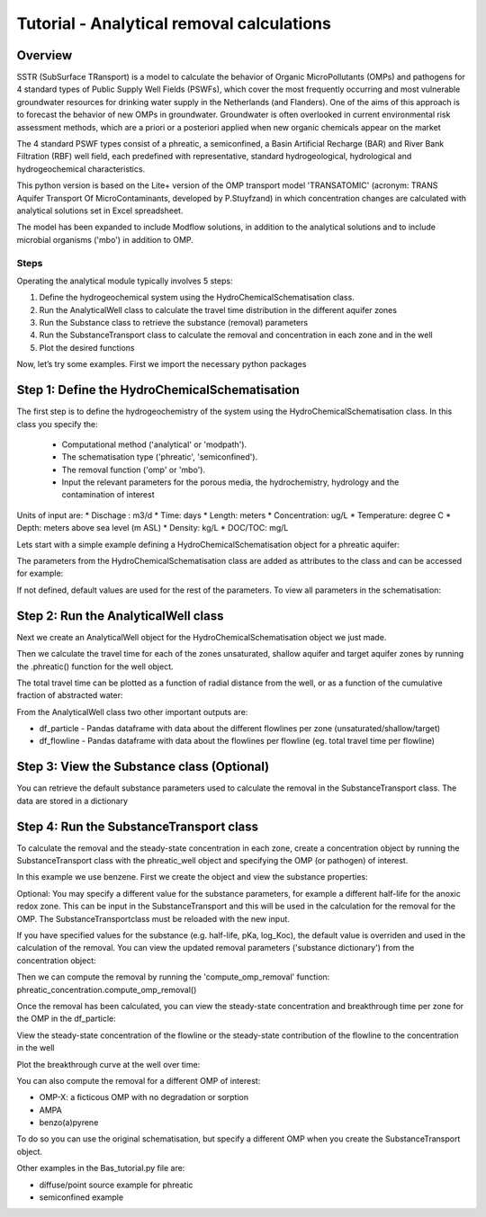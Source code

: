 ========================================================================================================
Tutorial - Analytical removal calculations
========================================================================================================

Overview
========

SSTR (SubSurface TRansport) is a model to calculate the behavior of Organic
MicroPollutants (OMPs) and pathogens for 4 standard types of Public Supply Well
Fields (PSWFs), which cover the most frequently occurring and most vulnerable
groundwater resources for drinking water supply in the Netherlands (and Flanders).
One of the aims of this approach is to forecast the behavior of new OMPs in
groundwater. Groundwater is often overlooked in current environmental risk
assessment methods, which are a priori or a posteriori applied when new organic
chemicals appear on the market

The 4 standard PSWF types consist of a phreatic, a semiconfined, a Basin Artificial
Recharge (BAR) and River Bank Filtration (RBF) well field, each predefined with
representative, standard hydrogeological, hydrological and hydrogeochemical
characteristics.

This python version is based on the Lite+ version of the OMP transport model 'TRANSATOMIC'
(acronym: TRANS Aquifer Transport Of MicroContaminants, developed by P.Stuyfzand)
in which concentration changes are calculated with analytical solutions set in Excel spreadsheet.

The model has been expanded to include Modflow solutions, in addition to the analytical
solutions and to include microbial organisms ('mbo') in addition to OMP.

Steps
-----

Operating the analytical module typically involves 5 steps:

#. Define the hydrogeochemical system using the HydroChemicalSchematisation class. 
#. Run the AnalyticalWell class to calculate the travel time distribution in the different aquifer zones
#. Run the Substance class to retrieve the substance (removal) parameters
#. Run the SubstanceTransport class to calculate the removal and concentration in each zone and in the well
#. Plot the desired functions

Now, let’s try some examples. First we import the necessary python packages

.. ipython:: python

    import pandas as pd
    from pathlib import Path

    import matplotlib.pyplot as plt
    import numpy as np
    import pandas as pd
    import os
    from pandas import read_csv
    from pandas import read_excel
    import math
    from scipy.special import kn as besselk
    from pathlib import Path

    from sutra2.Analytical_Well import *
    from sutra2.Substance_Transport import *



Step 1: Define the HydroChemicalSchematisation
==============================================
The first step is to define the hydrogeochemistry of the system using the HydroChemicalSchematisation class.
In this class you specify the:

    * Computational method ('analytical' or 'modpath').
    * The schematisation type ('phreatic', 'semiconfined').
    * The removal function ('omp' or 'mbo').
    * Input the relevant parameters for the porous media, the hydrochemistry, hydrology and the contamination of interest

.. other schematisations ('riverbankfiltration', 'basinfiltration') coming soon.
.. The class parameters can be roughly grouped into the following categories;

.. * System.
.. * Settings.
.. * Porous Medium
.. * Hydrochemistry
.. * Hydrology
.. * Contaminant
.. * Diffuse contamination
.. * Point Contamination
.. * Model size

Units of input are:
* Dischage : m3/d
* Time: days
* Length: meters
* Concentration: ug/L
* Temperature: degree C
* Depth: meters above sea level (m ASL)
* Density: kg/L
* DOC/TOC: mg/L

Lets start with a simple example defining a HydroChemicalSchematisation object for a phreatic aquifer:

.. ipython:: python

    phreatic_schematisation = HydroChemicalSchematisation(schematisation_type='phreatic',
                                                        computation_method='analytical',
                                                        removal_function = 'omp',
                                                        well_discharge=-7500, #m3/day
                                                        recharge_rate=0.0008, #m/day
                                                        thickness_vadose_zone_at_boundary=5, #m
                                                        thickness_shallow_aquifer=10,  #m
                                                        thickness_target_aquifer=40, #m
                                                        hor_permeability_target_aquifer=35, #m/day
                                                        redox_vadose_zone='anoxic',
                                                        redox_shallow_aquifer='anoxic',
                                                        redox_target_aquifer='deeply_anoxic',
                                                        pH_target_aquifer=7.,
                                                        temp_water=11.,
                                                        name='benzene',
                                                        diffuse_input_concentration = 100, #ug/L
                                                        )

The parameters from the HydroChemicalSchematisation class are added as attributes to
the class and can be accessed for example:

.. ipython:: python

    phreatic_schematisation.schematisation_type
    phreatic_schematisation.well_discharge
    phreatic_schematisation.porosity_shallow_aquifer

If not defined, default values are used for the rest of the parameters. To view all parameters in the schematisation:

.. ipython:: python

    phreatic_schematisation.__dict__


Step 2: Run the AnalyticalWell class
=====================================
Next we create an AnalyticalWell object for the HydroChemicalSchematisation object we just made.

.. ipython:: python

    phreatic_well = AnalyticalWell(phreatic_schematisation)

Then we calculate the travel time for each of the zones unsaturated, shallow aquifer and target aquifer zones
by running the .phreatic() function for the well object. 

.. ipython:: python

    phreatic_well.phreatic()

The total travel time can be plotted as a function of radial distance from the well, or as a function
of the cumulative fraction of abstracted water: 

.. ipython:: python

    radial_plot = phreatic_well.plot_travel_time_versus_radial_distance(xlim=[0, 2000], ylim=[1e3, 1e6])
    cumulative_plot = phreatic_well.plot_travel_time_versus_cumulative_abstracted_water(xlim=[0, 1], ylim=[1e3, 1e6])

.. image:: https://github.com/KWR-Water/sutra2/blob/main/docs/_images/travel_time_versus_radial_distance_phreatic.png?raw=true
  :width: 600
  :alt: travel_time_versus_radial_distance_phreatic.png

.. image:: https://github.com/KWR-Water/sutra2/blob/main/docs/_images/travel_time_versus_cumulative_abs_water_phreatic.png?raw=true
  :width: 600
  :alt: travel_time_versus_cumulative_abs_water_phreatic.png

From the AnalyticalWell class two other important outputs are:

* df_particle - Pandas dataframe with data about the different flowlines per zone (unsaturated/shallow/target)
* df_flowline - Pandas dataframe with data about the flowlines per flowline (eg. total travel time per flowline)

Step 3: View the Substance class (Optional)
===========================================
You can retrieve the default substance parameters used to calculate the removal in the
SubstanceTransport class. The data are stored in a dictionary

.. ipython:: python
    
    test_substance = Substance(substance_name='benzene')
    test_substance.substance_dict


Step 4: Run the SubstanceTransport class
========================================
To calculate the removal and the steady-state concentration in each zone, create a concentration
object by running the SubstanceTransport class with the phreatic_well object and specifying
the OMP (or pathogen) of interest.

In this example we use benzene. First we create the object and view the substance properties:

.. ipython:: python

    phreatic_concentration = SubstanceTransport(well = phreatic_well, substance = 'benzene')
    phreatic_concentration.removal_parameters
    # or via 'substance.substance_dict' ('default database parameters only', if available)
    phreatic_concentration.substance.substance_dict

.. Optional: You may specify a different value for the substance parameters, for example
.. a different half-life for the anoxic redox zone. This can be input in the HydroChemicalSchematisation
.. and this will be used in the calculation for the removal for the OMP. The AnalyticalWell and 
.. phreatic() functions must be rerun:

.. .. ipython:: python

..     phreatic_schematisation = HydroChemicalSchematisation(schematisation_type='phreatic',
..                                                             well_discharge=-7500, #m3/day
..                                                             recharge_rate=0.0008, #m/day
..                                                             thickness_vadose_zone_at_boundary=5,
..                                                             thickness_shallow_aquifer=10,
..                                                             thickness_target_aquifer=40,
..                                                             hor_permeability_target_aquifer=35,
..                                                             redox_vadose_zone='anoxic',
..                                                             redox_shallow_aquifer='anoxic',
..                                                             redox_target_aquifer='deeply_anoxic',
..                                                             pH_target_aquifer=7.,
..                                                             temp_water=11.,
..                                                             name='benzene',
..                                                             diffuse_input_concentration = 100, #ug/L
..                                                             partition_coefficient_water_organic_carbon=2,
..                                                             dissociation_constant=1,
..                                                             halflife_suboxic=12, 
..                                                             halflife_anoxic=420, 
..                                                             halflife_deeply_anoxic=6000,
..                                                             )
..     phreatic_well = AnalyticalWell(phreatic_schematisation)
..     phreatic_well.phreatic() 
..     phreatic_concentration = SubstanceTransport(phreatic_well, substance = 'benzene')
    
Optional: You may specify a different value for the substance parameters, for example
a different half-life for the anoxic redox zone. This can be input in the SubstanceTransport
and this will be used in the calculation for the removal for the OMP. The SubstanceTransportclass
must be reloaded with the new input.

.. ipython:: python

    phreatic_concentration = SubstanceTransport(well = phreatic_well, substance = 'benzene',
                                                partition_coefficient_water_organic_carbon=2,
                                                dissociation_constant=1,
                                                halflife_suboxic=12, 
                                                halflife_anoxic=420, 
                                                halflife_deeply_anoxic=6000)

If you have specified values for the substance (e.g. half-life, pKa, log_Koc),
the default value is overriden and used in the calculation of the removal. You can
view the updated removal parameters ('substance dictionary') from the concentration object:

.. ipython:: python

    phreatic_concentration.removal_parameters

Then we can compute the removal by running the 'compute_omp_removal' function:
phreatic_concentration.compute_omp_removal()

.. ipython:: python
    
    phreatic_concentration.compute_omp_removal()

Once the removal has been calculated, you can view the steady-state concentration
and breakthrough time per zone for the OMP in the df_particle:

.. ipython:: python

    phreatic_concentration.df_particle[['flowline_id', 'zone', 'steady_state_concentration', 'travel_time']].head(4)

View the steady-state concentration of the flowline or the steady-state
contribution of the flowline to the concentration in the well

.. ipython:: python

    phreatic_concentration.df_flowline[['flowline_id', 'breakthrough_concentration', 'total_breakthrough_travel_time']].head(5)

Plot the breakthrough curve at the well over time:

.. ipython:: python

    benzene_plot = phreatic_concentration.plot_concentration(ylim=[0,10 ])

.. image:: https://github.com/KWR-Water/sutra2/blob/main/docs/_images/benzene_plot.png?raw=true
  :width: 600
  :alt: benzene_plot.png

You can also compute the removal for a different OMP of interest:

* OMP-X: a ficticous OMP with no degradation or sorption
* AMPA
* benzo(a)pyrene

To do so you can use the original schematisation, but specify a different OMP when you create
the SubstanceTransport object.

.. ipython:: python

    phreatic_well = AnalyticalWell(phreatic_schematisation)
    phreatic_well.phreatic() 
    phreatic_concentration = SubstanceTransport(phreatic_well, substance = 'OMP-X')
    phreatic_concentration.compute_omp_removal()
    omp_x_plot = phreatic_concentration.plot_concentration(ylim=[0,100 ])

.. image:: https://github.com/KWR-Water/sutra2/blob/main/docs/_images/omp_x_plot.png?raw=true
  :width: 600
  :alt: omp_x_plot.png

.. ipython:: python

    phreatic_well = AnalyticalWell(phreatic_schematisation)
    phreatic_well.phreatic() 
    phreatic_concentration = SubstanceTransport(phreatic_well, substance = 'benzo(a)pyrene')
    phreatic_concentration.compute_omp_removal()
    benzo_plot = phreatic_concentration.plot_concentration(ylim=[0,1])

.. image:: https://github.com/KWR-Water/sutra2/blob/main/docs/_images/benzo_plot.png?raw=true
  :width: 600
  :alt: benzo_plot.png

.. ipython:: python

    phreatic_well = AnalyticalWell(phreatic_schematisation)
    phreatic_well.phreatic() 
    phreatic_concentration = SubstanceTransport(phreatic_well, substance = 'AMPA')
    phreatic_concentration.compute_omp_removal()
    ampa_plot = phreatic_concentration.plot_concentration( ylim=[0,1])

.. image:: https://github.com/KWR-Water/sutra2/blob/main/docs/_images/ampa_plot.png?raw=true
  :width: 600
  :alt: ampa_plot.png

Other examples in the Bas_tutorial.py file are:

* diffuse/point source example for phreatic 
* semiconfined example



